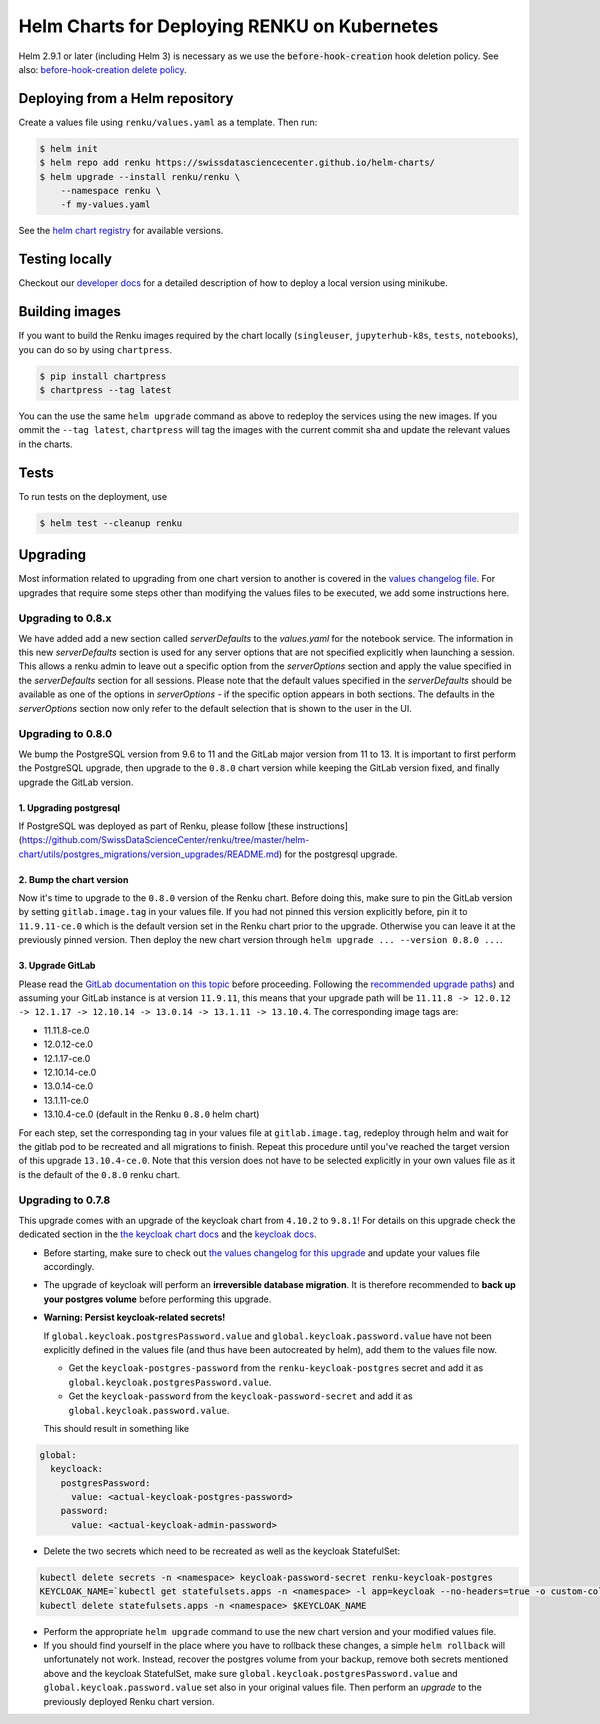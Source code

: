 Helm Charts for Deploying RENKU on Kubernetes
=============================================

Helm 2.9.1 or later (including Helm 3) is necessary as we use
the :code:`before-hook-creation` hook deletion policy. See also:
`before-hook-creation delete policy <https://github.com/kubernetes/helm/commit/1d4883bf3c85ea43ed071dff4e02cc47bb66f44f>`_.


Deploying from a Helm repository
--------------------------------

Create a values file using ``renku/values.yaml`` as a template. Then run:

.. code-block:: console

    $ helm init
    $ helm repo add renku https://swissdatasciencecenter.github.io/helm-charts/
    $ helm upgrade --install renku/renku \
        --namespace renku \
        -f my-values.yaml

See the `helm chart registry <https://swissdatasciencecenter.github.io/helm-charts/>`_ for
available versions.


Testing locally
---------------
Checkout our `developer docs <https://renku.readthedocs.io/en/latest/developer/setup.html>`_
for a detailed description of how to deploy a local version using minikube.


Building images
---------------

If you want to build the Renku images required by the chart locally
(``singleuser``, ``jupyterhub-k8s``, ``tests``, ``notebooks``),
you can do so by using ``chartpress``.

.. code-block:: console

    $ pip install chartpress
    $ chartpress --tag latest

You can the use the same ``helm upgrade`` command as above to redeploy the
services using the new images. If you ommit the ``--tag latest``,
``chartpress`` will tag the images with the current commit sha and update the
relevant values in the charts.


Tests
-----

To run tests on the deployment, use

.. code-block:: console

    $ helm test --cleanup renku


Upgrading
---------
Most information related to upgrading from one chart version to another is covered
in the `values changelog file <https://github.com/SwissDataScienceCenter/renku/blob/master/helm-chart/values.yaml.changelog.md>`_.
For upgrades that require some steps other than modifying the values files to be
executed, we add some instructions here.

Upgrading to 0.8.x
******************
We have added add a new section called `serverDefaults` to the `values.yaml` for the notebook service. 
The information in this new `serverDefaults` section is used for any server options that are not specified 
explicitly when launching a session. This allows a renku admin to leave out a specific option from the 
`serverOptions` section and apply the value specified in the `serverDefaults` section for all sessions. 
Please note that the default values specified in the  `serverDefaults` should be available as one of the options 
in `serverOptions` - if the specific option appears in both sections. The defaults in the `serverOptions` 
section now only refer to the default selection that is shown to the user in the UI.

Upgrading to 0.8.0
******************
We bump the PostgreSQL version from 9.6 to 11 and the GitLab major version from 11 to 13.
It is important to first perform the PostgreSQL upgrade, then upgrade to the ``0.8.0`` chart version
while keeping the GitLab version fixed, and finally upgrade the GitLab version.

1. Upgrading postgresql
+++++++++++++++++++++++
If PostgreSQL was deployed as part of Renku, please follow [these instructions](https://github.com/SwissDataScienceCenter/renku/tree/master/helm-chart/utils/postgres_migrations/version_upgrades/README.md)
for the postgresql upgrade.

2. Bump the chart version
+++++++++++++++++++++++++
Now it's time to upgrade to the ``0.8.0`` version of the Renku chart. Before doing this, make sure
to pin the GitLab version by setting ``gitlab.image.tag`` in your values file. If you had not pinned
this version explicitly before, pin it to ``11.9.11-ce.0`` which is the default version set in the Renku
chart prior to the upgrade. Otherwise you can leave it at the previously pinned version. Then deploy the
new chart version through ``helm upgrade ... --version 0.8.0 ...``.

3. Upgrade GitLab
+++++++++++++++++
Please read the `GitLab documentation on this topic <https://docs.gitlab.com/ce/update>`_ before proceeding.
Following the `recommended upgrade paths <https://docs.gitlab.com/ce/update/#upgrade-paths>`_) and assuming
your GitLab instance is at version ``11.9.11``, this means that your upgrade path will be
``11.11.8 -> 12.0.12 -> 12.1.17 -> 12.10.14 -> 13.0.14 -> 13.1.11 -> 13.10.4``. The corresponding
image tags are:

- 11.11.8-ce.0
- 12.0.12-ce.0
- 12.1.17-ce.0
- 12.10.14-ce.0
- 13.0.14-ce.0
- 13.1.11-ce.0
- 13.10.4-ce.0 (default in the Renku ``0.8.0`` helm chart)

For each step, set the corresponding tag in your values file at ``gitlab.image.tag``, redeploy through
helm and wait for the gitlab pod to be recreated and all migrations to finish. Repeat this procedure until
you've reached the target version of this upgrade ``13.10.4-ce.0``. Note that this version does not have
to be selected explicitly in your own values file as it is the default of the ``0.8.0`` renku chart.

Upgrading to 0.7.8
******************
This upgrade comes with an upgrade of the keycloak chart from ``4.10.2`` to ``9.8.1``! For
details on this upgrade check the dedicated section in the
`the keycloak chart docs <https://github.com/codecentric/helm-charts/tree/master/charts/keycloak#upgrading>`_
and the `keycloak docs <https://www.keycloak.org/docs/latest/upgrading/>`_.

- Before starting, make sure to check out `the values changelog for this upgrade <https://github.com/SwissDataScienceCenter/renku/blob/master/helm-chart/values.yaml.changelog.md#upgrading-to-renku-080-includes-breaking-changes>`_
  and update your values file accordingly.

- The upgrade of keycloak will perform an **irreversible database migration**. It is therefore recommended
  to **back up your postgres volume** before performing this upgrade.

- **Warning: Persist keycloak-related secrets!**

  If ``global.keycloak.postgresPassword.value`` and ``global.keycloak.password.value``
  have not been explicitly defined in the values file (and thus have been autocreated by helm),
  add them to the values file now.

  * Get the ``keycloak-postgres-password`` from the ``renku-keycloak-postgres`` secret and add it as ``global.keycloak.postgresPassword.value``.
  * Get the ``keycloak-password`` from the ``keycloak-password-secret`` and add it as ``global.keycloak.password.value``.

  This should result in something like
.. code-block:: bash

    global:
      keycloack:
        postgresPassword:
          value: <actual-keycloak-postgres-password>
        password:
          value: <actual-keycloak-admin-password>


- Delete the two secrets which need to be recreated as well as the keycloak StatefulSet:

.. code-block:: bash

    kubectl delete secrets -n <namespace> keycloak-password-secret renku-keycloak-postgres
    KEYCLOAK_NAME=`kubectl get statefulsets.apps -n <namespace> -l app=keycloak --no-headers=true -o custom-columns=":metadata.name"`
    kubectl delete statefulsets.apps -n <namespace> $KEYCLOAK_NAME

- Perform the appropriate ``helm upgrade`` command to use the new chart version and your modified values file.

- If you should find yourself in the place where you have to rollback these changes, a simple ``helm rollback``
  will unfortunately not work. Instead, recover the postgres volume from your backup, remove both secrets mentioned
  above and the keycloak StatefulSet, make sure ``global.keycloak.postgresPassword.value`` and ``global.keycloak.password.value``
  set also in your original values file. Then perform an *upgrade* to the previously deployed Renku chart version.
